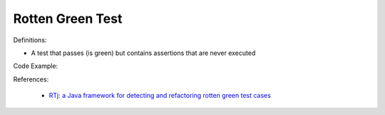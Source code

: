 Rotten Green Test
^^^^^
Definitions:

* A test that passes (is green) but contains assertions that are never executed


Code Example:

References:

 * `RTj: a Java framework for detecting and refactoring rotten green test cases <https://dl.acm.org/doi/10.1145/3377812.3382151>`_

